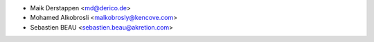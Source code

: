 * Maik Derstappen <md@derico.de>
* Mohamed Alkobrosli <malkobrosly@kencove.com>
* Sebastien BEAU <sebastien.beau@akretion.com>
